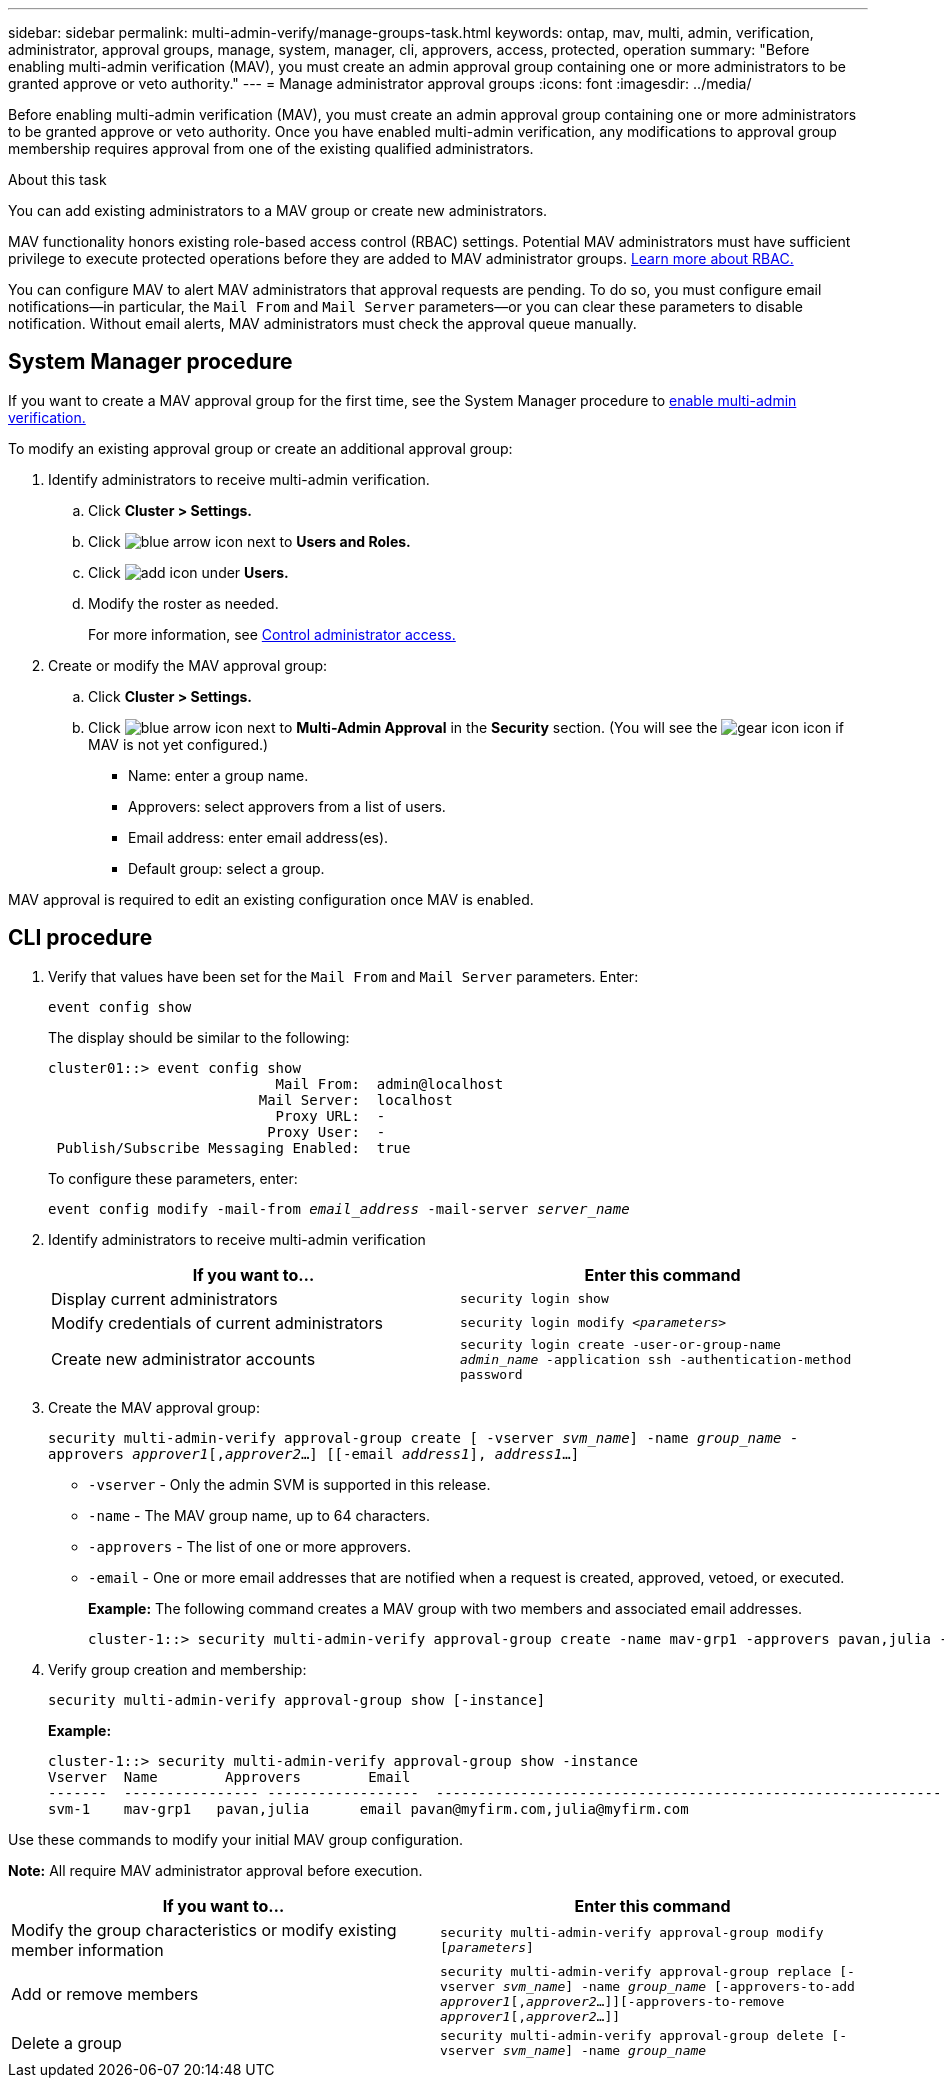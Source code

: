 ---
sidebar: sidebar
permalink: multi-admin-verify/manage-groups-task.html
keywords: ontap, mav, multi, admin, verification, administrator, approval groups, manage, system, manager, cli, approvers, access, protected, operation
summary: "Before enabling multi-admin verification (MAV), you must create an admin approval group containing one or more administrators to be granted approve or veto authority."
---
= Manage administrator approval groups
:icons: font
:imagesdir: ../media/

[.lead]
Before enabling multi-admin verification (MAV), you must create an admin approval group containing one or more administrators to be granted approve or veto authority. Once you have enabled multi-admin verification, any modifications to approval group membership requires approval from one of the existing qualified administrators.

.About this task

You can add existing administrators to a MAV group or create new administrators.

MAV functionality honors existing role-based access control (RBAC) settings. Potential MAV administrators must have sufficient privilege to execute protected operations before they are added to MAV administrator groups. link:../authentication/create-svm-user-accounts-task.html[Learn more about RBAC.]

You can configure MAV to alert MAV administrators that approval requests are pending. To do so, you must configure email notifications--in particular, the `Mail From` and `Mail Server` parameters--or you can clear these parameters to disable notification. Without email alerts, MAV administrators must check the approval queue manually.

== System Manager procedure

If you want to create a MAV approval group for the first time, see the System Manager procedure to link:enable-disable-task.html#system-manager-procedure[enable multi-admin verification.]

To modify an existing approval group or create an additional approval group:

. Identify administrators to receive multi-admin verification.
.. Click *Cluster > Settings.*
.. Click image:icon_arrow.gif[blue arrow icon] next to *Users and Roles.*
.. Click image:icon_add.gif[add icon] under *Users.*
.. Modify the roster as needed.
+
For more information, see link:../task_security_administrator_access.html[Control administrator access.]
+
.	Create or modify the MAV approval group:
.. Click *Cluster > Settings.*
.. Click image:icon_arrow.gif[blue arrow icon] next to *Multi-Admin Approval* in the *Security* section.
(You will see the image:icon_gear.gif[gear icon] icon if MAV is not yet configured.)

* Name: enter a group name.
* Approvers: select approvers from a list of users.
* Email address: enter email address(es).
* Default group: select a group.

MAV approval is required to edit an existing configuration once MAV is enabled.

== CLI procedure

. Verify that values have been set for the `Mail From` and `Mail Server` parameters. Enter:
+
`event config show`
+
The display should be similar to the following:
+
----
cluster01::> event config show
                           Mail From:  admin@localhost
                         Mail Server:  localhost
                           Proxy URL:  -
                          Proxy User:  -
 Publish/Subscribe Messaging Enabled:  true
----
+
To configure these parameters, enter:
+
`event config modify -mail-from _email_address_ -mail-server _server_name_`

. Identify administrators to receive multi-admin verification
+
[cols=2*,options="header",cols="50,50"]
|===
| If you want to…
| Enter this command
| Display current administrators a| `security login show`
| Modify credentials of current administrators a| `security login modify _<parameters>_`
| Create new administrator accounts a| `security login create -user-or-group-name _admin_name_ -application ssh -authentication-method password`

|===

.	Create the MAV approval group:
+
`security multi-admin-verify approval-group create [ -vserver _svm_name_] -name _group_name_ -approvers _approver1_[,_approver2_…] [[-email _address1_], _address1_...]`
+
* `-vserver` - Only the admin SVM is supported in this release.
* `-name` - The MAV group name, up to 64 characters.
* `-approvers` - The list of one or more approvers.
* `-email` - One or more email addresses that are notified when a request is created, approved, vetoed, or executed.
+
*Example:* The following command creates a MAV group with two members and associated email addresses.
+
----
cluster-1::> security multi-admin-verify approval-group create -name mav-grp1 -approvers pavan,julia -email pavan@myfirm.com,julia@myfirm.com
----

.	Verify group creation and membership:
+
`security multi-admin-verify approval-group show [-instance]`
+
*Example:*
+
----
cluster-1::> security multi-admin-verify approval-group show -instance
Vserver  Name        Approvers        Email
-------  ---------------- ------------------  ------------------------------------------------------------
svm-1    mav-grp1   pavan,julia      email pavan@myfirm.com,julia@myfirm.com
----

Use these commands to modify your initial MAV group configuration.

*Note:* All require MAV administrator approval before execution.

[cols=2a*,options="header",cols="50,50"]
|===

| If you want to…
| Enter this command
| Modify the group characteristics or modify existing member information a| `security multi-admin-verify approval-group modify [_parameters_]`
| Add or remove members a| `security multi-admin-verify approval-group replace [-vserver _svm_name_] -name _group_name_ [-approvers-to-add _approver1_[,_approver2_…]][-approvers-to-remove _approver1_[,_approver2_…]]`
| Delete a group a| `security multi-admin-verify approval-group delete [-vserver _svm_name_] -name _group_name_`

|===

// 2022-04-13, jira-467
